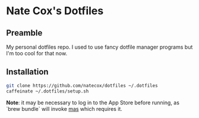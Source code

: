 * Nate Cox's Dotfiles

** Preamble
My personal dotfiles repo. I used to use fancy dotfile manager programs but I'm too cool for that now.

** Installation

#+begin_src bash
git clone https://github.com/natecox/dotfiles ~/.dotfiles
caffeinate ~/.dotfiles/setup.sh
#+end_src

*Note*: it may be necessary to log in to the App Store before running, as `brew bundle` will invoke [[https://github.com/mas-cli/mas][mas]] which requires
it.
